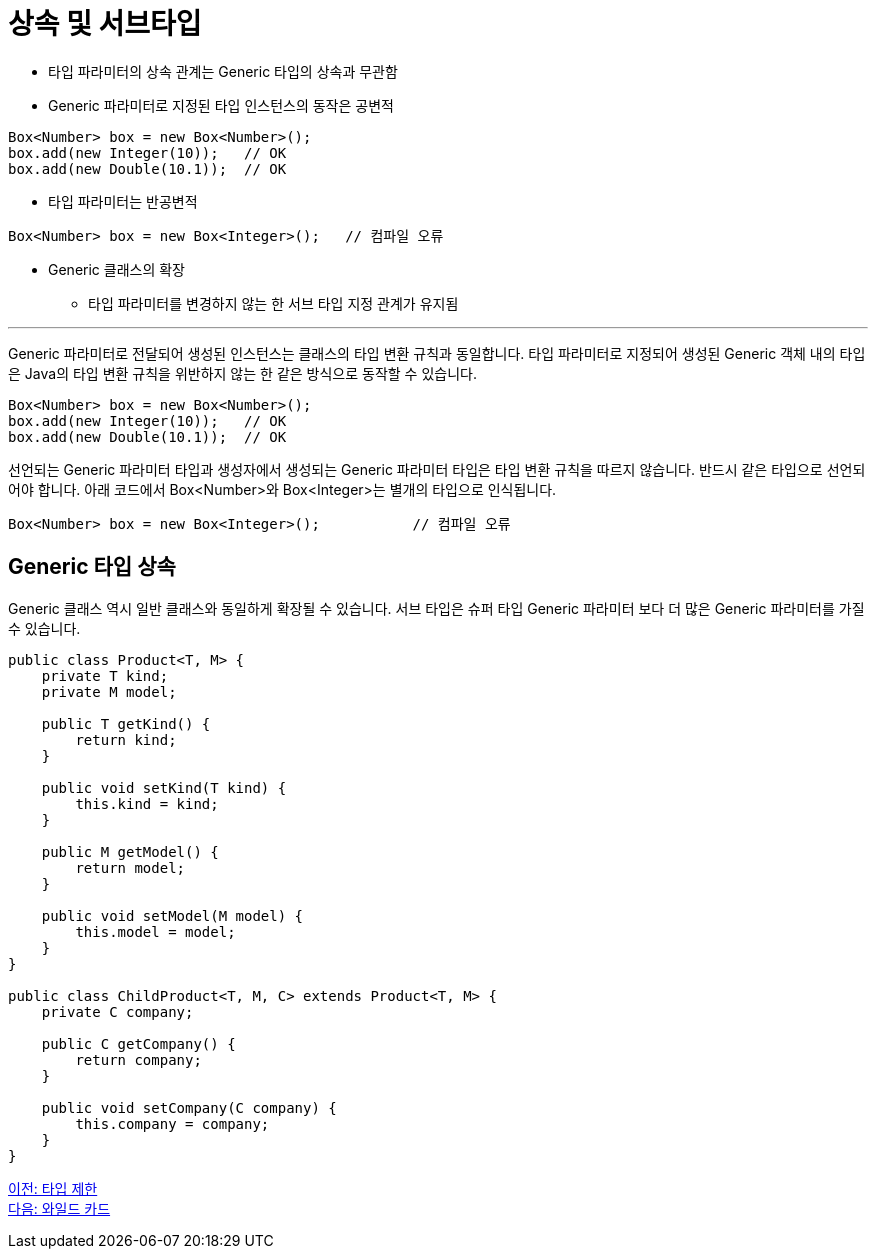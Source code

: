 = 상속 및 서브타입

* 타입 파라미터의 상속 관계는 Generic 타입의 상속과 무관함
* Generic 파라미터로 지정된 타입 인스턴스의 동작은 공변적

[source, java]
----
Box<Number> box = new Box<Number>();
box.add(new Integer(10));   // OK
box.add(new Double(10.1));  // OK
----

* 타입 파라미터는 반공변적

[source, java]
----
Box<Number> box = new Box<Integer>();	// 컴파일 오류
----

* Generic 클래스의 확장
** 타입 파라미터를 변경하지 않는 한 서브 타입 지정 관계가 유지됨

---

Generic 파라미터로 전달되어 생성된 인스턴스는 클래스의 타입 변환 규칙과 동일합니다. 타입 파라미터로 지정되어 생성된 Generic 객체 내의 타입은 Java의 타입 변환 규칙을 위반하지 않는 한 같은 방식으로 동작할 수 있습니다.

[source, java]
----
Box<Number> box = new Box<Number>();
box.add(new Integer(10));   // OK
box.add(new Double(10.1));  // OK
----

선언되는 Generic 파라미터 타입과 생성자에서 생성되는 Generic 파라미터 타입은 타입 변환 규칙을 따르지 않습니다. 반드시 같은 타입으로 선언되어야 합니다. 아래 코드에서 Box<Number>와 Box<Integer>는 별개의 타입으로 인식됩니다.

[source, java]
----
Box<Number> box = new Box<Integer>();		// 컴파일 오류
----

== Generic 타입 상속

Generic 클래스 역시 일반 클래스와 동일하게 확장될 수 있습니다. 서브 타입은 슈퍼 타입 Generic 파라미터 보다 더 많은 Generic 파라미터를 가질 수 있습니다.

[source, java]
----
public class Product<T, M> {
    private T kind;
    private M model;
 
    public T getKind() {
        return kind;
    }
 
    public void setKind(T kind) {
        this.kind = kind;
    }
 
    public M getModel() {
        return model;
    }
 
    public void setModel(M model) {
        this.model = model;
    }
}

public class ChildProduct<T, M, C> extends Product<T, M> {
    private C company;
 
    public C getCompany() {
        return company;
    }
 
    public void setCompany(C company) {
        this.company = company;
    }
}
----

link:./17_type_prohibition.adoc[이전: 타입 제한] +
link:./19_wildcard.adoc[다음: 와일드 카드]

